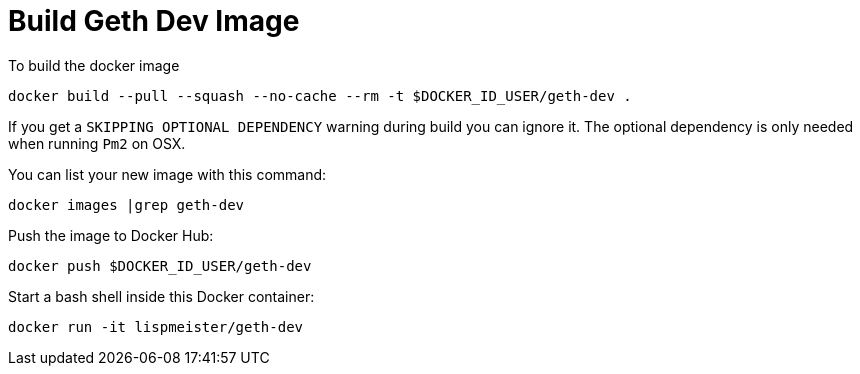 = Build Geth Dev Image

To build the docker image
```
docker build --pull --squash --no-cache --rm -t $DOCKER_ID_USER/geth-dev .
```
If you get a `SKIPPING OPTIONAL DEPENDENCY` warning during build you can
ignore it. The optional dependency is only needed when running `Pm2` on OSX.

You can list your new image with this command:
```
docker images |grep geth-dev
```

Push the image to Docker Hub:
```
docker push $DOCKER_ID_USER/geth-dev
```

Start a bash shell inside this Docker container:
```
docker run -it lispmeister/geth-dev
```
